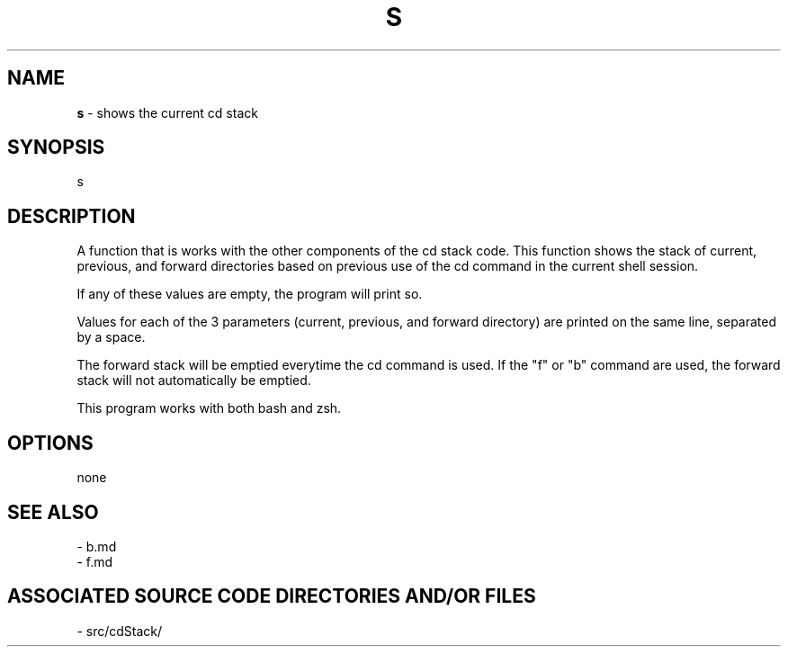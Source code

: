 .TH S 1 "2017" "CD STACK MANUAL"
.SH NAME
.PP
\fBs\fR - shows the current cd stack
.SH SYNOPSIS
.PP
s
.SH DESCRIPTION
.PP
A function that is works with the other components of the cd stack code. This function shows the stack of current, previous, and forward directories based on previous use of the cd command in the current shell session.

If any of these values are empty, the program will print so.

Values for each of the 3 parameters (current, previous, and forward directory) are printed on the same line, separated by a space.

The forward stack will be emptied everytime the cd command is used. If the "f" or "b" command are used, the forward stack will not automatically be emptied.

This program works with both bash and zsh.
.SH OPTIONS
.PP
none
.SH SEE ALSO
.PP
- b.md
.br
- f.md
.SH ASSOCIATED SOURCE CODE DIRECTORIES AND/OR FILES
.PP
- src/cdStack/
